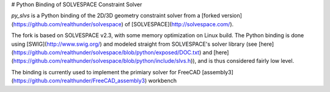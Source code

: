 # Python Binding of SOLVESPACE Constraint Solver

`py_slvs` is a Python binding of the 2D/3D geometry constraint solver from a
[forked version](https://github.com/realthunder/solvespace) of
[SOLVESPACE](http://solvespace.com/). 

The fork is based on SOLVESPACE v2.3, with some memory optimization
on Linux build. The Python binding is done using [SWIG](http://www.swig.org/)
and modeled straight from SOLVESPACE's solver library 
(see [here](https://github.com/realthunder/solvespace/blob/python/exposed/DOC.txt)
and [here](https://github.com/realthunder/solvespace/blob/python/include/slvs.h)),
and is thus considered fairly low level.

The binding is currently used to implement the primiary solver for
FreeCAD [assembly3](https://github.com/realthunder/FreeCAD_assembly3) workbench



